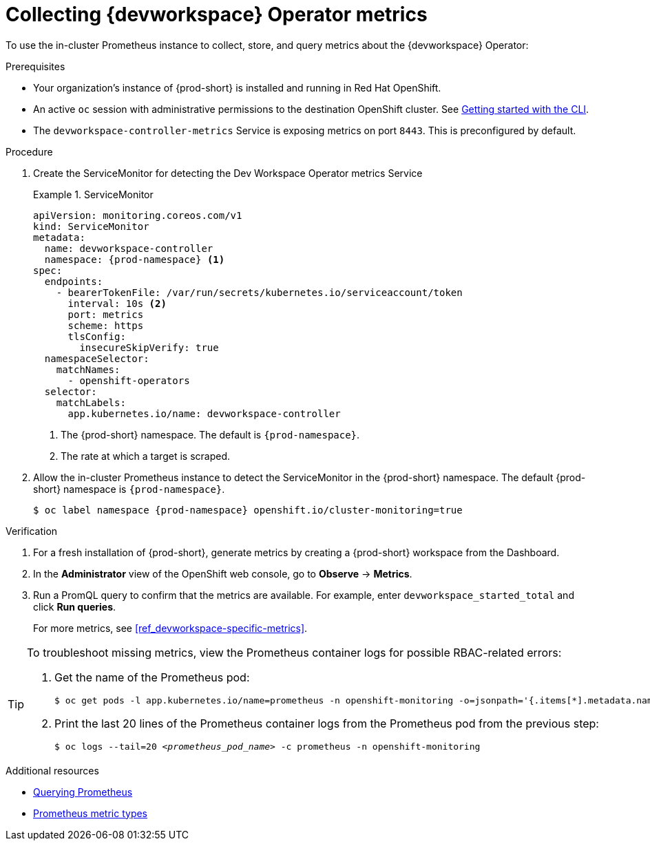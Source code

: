 [id="proc_collecting-dev-workspace-operator-metrics-with-prometheus"]
= Collecting {devworkspace} Operator metrics

[role="_abstract"]
To use the in-cluster Prometheus instance to collect, store, and query metrics about the {devworkspace} Operator:

.Prerequisites

* Your organization's instance of {prod-short} is installed and running in Red Hat OpenShift.

* An active `oc` session with administrative permissions to the destination OpenShift cluster. See link:https://docs.openshift.com/container-platform/{ocp4-ver}/cli_reference/openshift_cli/getting-started-cli.html[Getting started with the CLI].

* The `devworkspace-controller-metrics` Service is exposing metrics on port `8443`. This is preconfigured by default.

.Procedure

. Create the ServiceMonitor for detecting the Dev Workspace Operator metrics Service
+
.ServiceMonitor
====
[source,yaml,subs="+quotes,+attributes,+macros"]
----
apiVersion: monitoring.coreos.com/v1
kind: ServiceMonitor
metadata:
  name: devworkspace-controller
  namespace: {prod-namespace} <1>
spec:
  endpoints:
    - bearerTokenFile: /var/run/secrets/kubernetes.io/serviceaccount/token
      interval: 10s <2>
      port: metrics
      scheme: https
      tlsConfig:
        insecureSkipVerify: true
  namespaceSelector:
    matchNames:
      - openshift-operators
  selector:
    matchLabels:
      app.kubernetes.io/name: devworkspace-controller
----
<1> The {prod-short} namespace. The default is `{prod-namespace}`.
<2> The rate at which a target is scraped.
====

. Allow the in-cluster Prometheus instance to detect the ServiceMonitor in the {prod-short} namespace. The default {prod-short} namespace is `{prod-namespace}`.
+
[source,subs="+attributes"]
----
$ oc label namespace {prod-namespace} openshift.io/cluster-monitoring=true
----

.Verification

. For a fresh installation of {prod-short}, generate metrics by creating a {prod-short} workspace from the Dashboard.

. In the *Administrator* view of the OpenShift web console, go to *Observe* -> *Metrics*.

. Run a PromQL query to confirm that the metrics are available. For example, enter `devworkspace_started_total` and click *Run queries*.
+
For more metrics, see xref:ref_devworkspace-specific-metrics[].

[TIP]
====

To troubleshoot missing metrics, view the Prometheus container logs for possible RBAC-related errors:

. Get the name of the Prometheus pod:
+
[source,yaml,subs="+quotes"]
----
$ oc get pods -l app.kubernetes.io/name=prometheus -n openshift-monitoring -o=jsonpath='{.items[*].metadata.name}'
----

. Print the last 20 lines of the Prometheus container logs from the Prometheus pod from the previous step:
+
[source,yaml,subs="+quotes"]
----
$ oc logs --tail=20 __<prometheus_pod_name>__ -c prometheus -n openshift-monitoring
----

====

.Additional resources
* link:https://prometheus.io/docs/prometheus/latest/querying/basics/[Querying Prometheus]
* link:https://prometheus.io/docs/concepts/metric_types/[Prometheus metric types]

